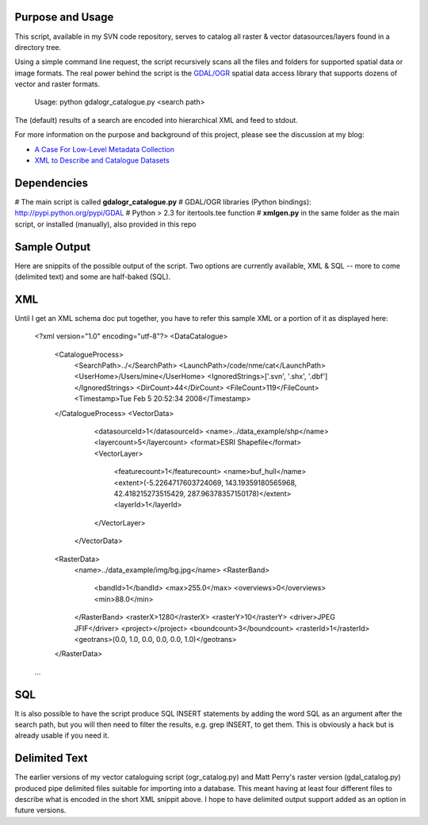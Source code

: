 Purpose and Usage
==================

This script, available in my SVN code repository, serves to catalog all raster & vector datasources/layers found in a directory tree.

Using a simple command line request, the script recursively scans all the files and folders for supported spatial data or image formats. The real power behind the script is the `GDAL/OGR <http://gdal.org>`_ spatial data access library that supports dozens of vector and raster formats.

  Usage: python gdalogr_catalogue.py <search path> 

The (default) results of a search are encoded into hierarchical XML and feed to stdout.

For more information on the purpose and background of this project, please see the discussion at my blog:

* `A Case For Low-Level Metadata Collection <http://spatialguru.com/node/83>`_
* `XML to Describe and Catalogue Datasets <http://spatialguru.com/node/53>`_

Dependencies
=================

# The main script is called **gdalogr_catalogue.py**
# GDAL/OGR libraries (Python bindings): http://pypi.python.org/pypi/GDAL
# Python > 2.3 for itertools.tee function
# **xmlgen.py** in the same folder as the main script, or installed (manually), also provided in this repo

Sample Output
==================

Here are snippits of the possible output of the script. Two options are currently available, XML & SQL -- more to come (delimited text) and some are half-baked (SQL).

XML
=====

Until I get an XML schema doc put together, you have to refer this sample XML or a portion of it as displayed here:

  <?xml version="1.0" encoding="utf-8"?>
  <DataCatalogue>
    <CatalogueProcess>
        <SearchPath>../</SearchPath>
        <LaunchPath>/code/nme/cat</LaunchPath>
        <UserHome>/Users/mine</UserHome>
        <IgnoredStrings>['.svn', '.shx', '.dbf']</IgnoredStrings>
        <DirCount>44</DirCount>
        <FileCount>119</FileCount>
        <Timestamp>Tue Feb  5 20:52:34 2008</Timestamp>
    </CatalogueProcess>
    <VectorData>
        <datasourceId>1</datasourceId>
        <name>../data_example/shp</name>
        <layercount>5</layercount>
        <format>ESRI Shapefile</format>
        <VectorLayer>
            <featurecount>1</featurecount>
            <name>buf_hull</name>
            <extent>(-5.2264717603724069, 143.19359180565968, 42.418215273515429, 287.96378357150178)</extent>
            <layerId>1</layerId>
        </VectorLayer>
     </VectorData>
    <RasterData>
        <name>../data_example/img/bg.jpg</name>
        <RasterBand>
            <bandId>1</bandId>
            <max>255.0</max>
            <overviews>0</overviews>
            <min>88.0</min>
        </RasterBand>
        <rasterX>1280</rasterX>
        <rasterY>10</rasterY>
        <driver>JPEG JFIF</driver>
        <project></project>
        <boundcount>3</boundcount>
        <rasterId>1</rasterId>
        <geotrans>(0.0, 1.0, 0.0, 0.0, 0.0, 1.0)</geotrans>
    </RasterData>
  ...

SQL
=====

It is also possible to have the script produce SQL INSERT statements by adding the word SQL as an argument after the search path, but you will then need to filter the results, e.g. grep INSERT, to get them. This is obviously a hack but is already usable if you need it.

Delimited Text
====================

The earlier versions of my vector cataloguing script (ogr_catalog.py) and Matt Perry's raster version (gdal_catalog.py) produced pipe delimited files suitable for importing into a database. This meant having at least four different files to describe what is encoded in the short XML snippit above. I hope to have delimited output support added as an option in future versions. 
